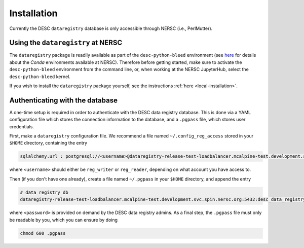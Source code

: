 .. _installation:

Installation
============

Currently the DESC ``dataregistry`` database is only accessible through NERSC
(i.e., PerlMutter).

Using the ``dataregistry`` at NERSC
------------------------------------

The ``dataregistry`` package is readily available as part of the
``desc-python-bleed`` environment (see `here
<https://confluence.slac.stanford.edu/display/LSSTDESC/Getting+Started+with+Anaconda+Python+at+NERSC>`__
for details about the *Conda* environments available at NERSC). Therefore
before getting started, make sure to activate the ``desc-python-bleed``
environment from the command line, or, when working at the NERSC JupyterHub,
select the ``desc-python-bleed`` kernel. 

If you wish to install the ``dataregistry`` package yourself, see the
instructions :ref:`here <local-installation>`. 

.. _one-time-setup:

Authenticating with the database
--------------------------------

A one-time setup is required in order to authenticate with the DESC data
registry database. This is done via a YAML configuration file which stores the
connection information to the database, and a ``.pgpass`` file, which stores
user credentials.

First, make a ``dataregistry`` configuration file. We recommend a file named
``~/.config_reg_access`` stored in your ``$HOME`` directory, containing the
entry

.. code-block:: yaml

   sqlalchemy.url : postgresql://<username>@dataregistry-release-test-loadbalancer.mcalpine-test.development.svc.spin.nersc.org:5432/desc_data_registry 

where ``<username>`` should either be ``reg_writer`` or ``reg_reader``,
depending on what account you have access to.

Then (if you don't have one already), create a file named ``~/.pgpass`` in your
``$HOME`` directory, and append the entry

.. code-block:: bash

   # data registry db
   dataregistry-release-test-loadbalancer.mcalpine-test.development.svc.spin.nersc.org:5432:desc_data_registry:<username>:<password>

where ``<password>`` is provided on demand by the DESC data registry admins. As
a final step, the ``.pgpass`` file must only be readable by you, which you can
ensure by doing

.. code-block:: bash

   chmod 600 .pgpass
